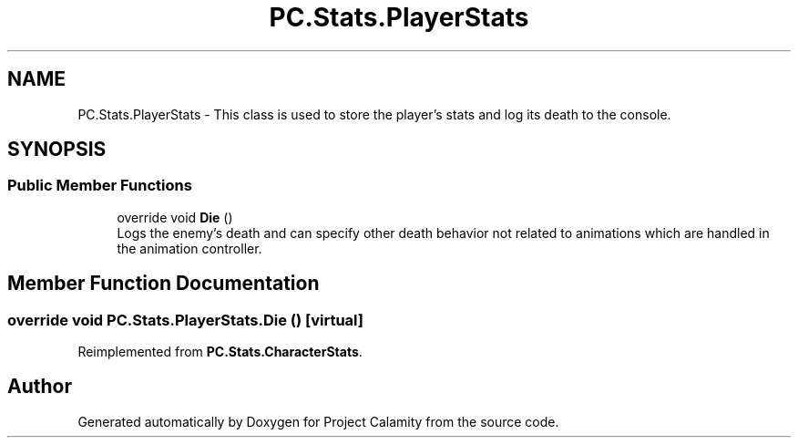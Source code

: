 .TH "PC.Stats.PlayerStats" 3 "Fri Dec 9 2022" "Project Calamity" \" -*- nroff -*-
.ad l
.nh
.SH NAME
PC.Stats.PlayerStats \- This class is used to store the player's stats and log its death to the console\&.   

.SH SYNOPSIS
.br
.PP
.SS "Public Member Functions"

.in +1c
.ti -1c
.RI "override void \fBDie\fP ()"
.br
.RI "Logs the enemy's death and can specify other death behavior not related to animations which are handled in the animation controller\&.  "
.in -1c
.SH "Member Function Documentation"
.PP 
.SS "override void PC\&.Stats\&.PlayerStats\&.Die ()\fC [virtual]\fP"

.PP
Reimplemented from \fBPC\&.Stats\&.CharacterStats\fP\&.

.SH "Author"
.PP 
Generated automatically by Doxygen for Project Calamity from the source code\&.
